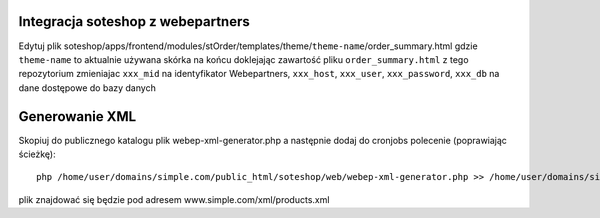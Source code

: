 Integracja soteshop z webepartners
==================================

Edytuj plik soteshop/apps/frontend/modules/stOrder/templates/theme/``theme-name``/order_summary.html 
gdzie ``theme-name`` to aktualnie używana skórka na końcu doklejając zawartość pliku ``order_summary.html`` z tego repozytorium zmieniajac ``xxx_mid`` na identyfikator Webepartners, ``xxx_host``, ``xxx_user``, ``xxx_password``, ``xxx_db`` na dane dostępowe do bazy danych


Generowanie XML
===============

Skopiuj do publicznego katalogu plik webep-xml-generator.php a następnie dodaj do cronjobs polecenie (poprawiając ścieżkę): ::

  php /home/user/domains/simple.com/public_html/soteshop/web/webep-xml-generator.php >> /home/user/domains/simple.com/public_html/soteshop/web/xml/products.xml

plik znajdować się będzie pod adresem www.simple.com/xml/products.xml
